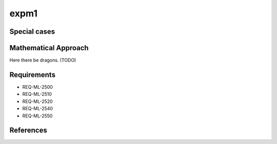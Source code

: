 expm1
~~~~~

.. c:autodoc:: ../libm/mathd/expm1d.c

Special cases
^^^^^^^^^^^^^

+--------------------------+--------------------------+
| x                        | Result                   |
+==========================+==========================+
| :math:`±0`               | :math:`+0`                |
+--------------------------+--------------------------+
| :math:`-Inf`             | :math:`-1`               |
+--------------------------+--------------------------+
| :math:`+Inf`             | :math:`+Inf`             |
+--------------------------+--------------------------+
| :math:`NaN`              | :math:`qNaN`             |
+--------------------------+--------------------------+

Mathematical Approach
^^^^^^^^^^^^^^^^^^^^^

Here there be dragons. (TODO)

Requirements
^^^^^^^^^^^^

* REQ-ML-2500
* REQ-ML-2510
* REQ-ML-2520
* REQ-ML-2540
* REQ-ML-2550

References
^^^^^^^^^^
